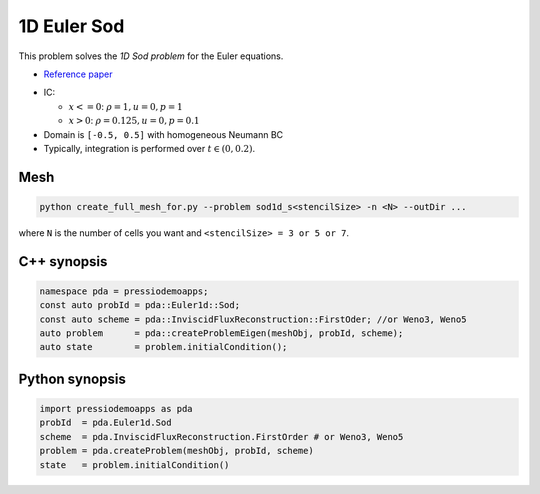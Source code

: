 1D Euler Sod
============

This problem solves the *1D Sod problem* for the Euler equations.

* `Reference paper <https://iopscience.iop.org/article/10.1086/317361>`_

- IC:

  - :math:`x<=0`: :math:`\rho =1, u = 0, p = 1`

  - :math:`x>0`: :math:`\rho =0.125, u = 0, p = 0.1`

- Domain is ``[-0.5, 0.5]`` with homogeneous Neumann BC

- Typically, integration is performed over :math:`t \in (0, 0.2)`.


Mesh
----

.. code-block:: shell

   python create_full_mesh_for.py --problem sod1d_s<stencilSize> -n <N> --outDir ...

where ``N`` is the number of cells you want and ``<stencilSize> = 3 or 5 or 7``.

C++ synopsis
------------

.. code-block:: c++

   namespace pda = pressiodemoapps;
   const auto probId = pda::Euler1d::Sod;
   const auto scheme = pda::InviscidFluxReconstruction::FirstOder; //or Weno3, Weno5
   auto problem      = pda::createProblemEigen(meshObj, probId, scheme);
   auto state        = problem.initialCondition();

Python synopsis
---------------

.. code-block:: py

   import pressiodemoapps as pda
   probId  = pda.Euler1d.Sod
   scheme  = pda.InviscidFluxReconstruction.FirstOrder # or Weno3, Weno5
   problem = pda.createProblem(meshObj, probId, scheme)
   state   = problem.initialCondition()
